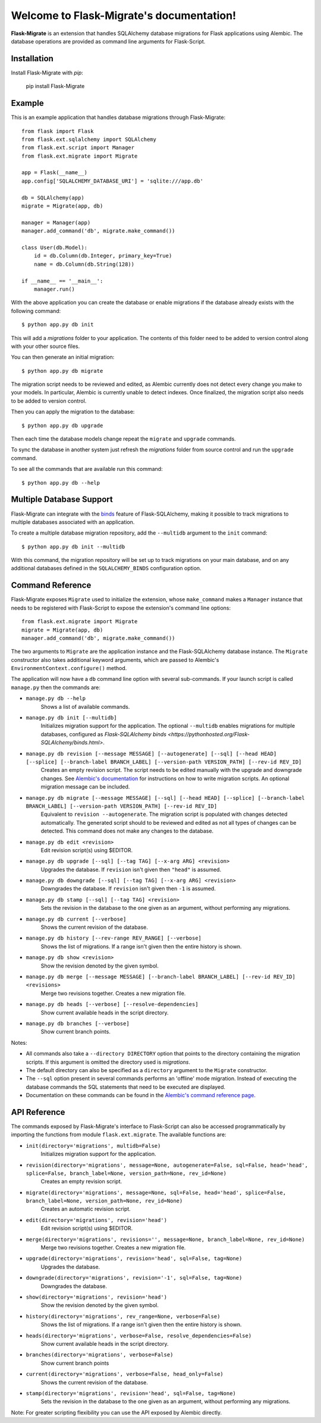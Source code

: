 .. Flask-Migrate documentation master file, created by
   sphinx-quickstart on Fri Jul 26 14:48:13 2013.
   You can adapt this file completely to your liking, but it should at least
   contain the root `toctree` directive.

Welcome to Flask-Migrate's documentation!
==========================================

**Flask-Migrate** is an extension that handles SQLAlchemy database migrations for Flask applications using Alembic. The database operations are provided as command line arguments for Flask-Script.

Installation
------------

Install Flask-Migrate with `pip`:

    pip install Flask-Migrate

Example
-------

This is an example application that handles database migrations through Flask-Migrate::

    from flask import Flask
    from flask.ext.sqlalchemy import SQLAlchemy
    from flask.ext.script import Manager
    from flask.ext.migrate import Migrate

    app = Flask(__name__)
    app.config['SQLALCHEMY_DATABASE_URI'] = 'sqlite:///app.db'

    db = SQLAlchemy(app)
    migrate = Migrate(app, db)

    manager = Manager(app)
    manager.add_command('db', migrate.make_command())

    class User(db.Model):
        id = db.Column(db.Integer, primary_key=True)
        name = db.Column(db.String(128))

    if __name__ == '__main__':
        manager.run()

With the above application you can create the database or enable migrations if the database already exists with the following command::

    $ python app.py db init
    
This will add a `migrations` folder to your application. The contents of this folder need to be added to version control along with your other source files. 

You can then generate an initial migration::

    $ python app.py db migrate
    
The migration script needs to be reviewed and edited, as Alembic currently does not detect every change you make to your models. In particular, Alembic is currently unable to detect indexes. Once finalized, the migration script also needs to be added to version control.

Then you can apply the migration to the database::

    $ python app.py db upgrade
    
Then each time the database models change repeat the ``migrate`` and ``upgrade`` commands.

To sync the database in another system just refresh the `migrations` folder from source control and run the ``upgrade`` command.

To see all the commands that are available run this command::

    $ python app.py db --help

Multiple Database Support
-------------------------

Flask-Migrate can integrate with the  `binds <https://pythonhosted.org/Flask-SQLAlchemy/binds.html>`_ feature of Flask-SQLAlchemy, making it possible to track migrations to multiple databases associated with an application.

To create a multiple database migration repository, add the ``--multidb`` argument to the ``init`` command::

    $ python app.py db init --multidb

With this command, the migration repository will be set up to track migrations on your main database, and on any additional databases defined in the ``SQLALCHEMY_BINDS`` configuration option.

Command Reference
-----------------

Flask-Migrate exposes ``Migrate`` used to initialize the extension, whose ``make_command`` makes a ``Manager`` instance that needs to be registered with Flask-Script to expose the extension's command line options::

    from flask.ext.migrate import Migrate
    migrate = Migrate(app, db)
    manager.add_command('db', migrate.make_command())

The two arguments to ``Migrate`` are the application instance and the Flask-SQLAlchemy database instance. The ``Migrate`` constructor also takes additional keyword arguments, which are passed to Alembic's ``EnvironmentContext.configure()`` method.


The application will now have a ``db`` command line option with several sub-commands. If your launch script is called ``manage.py`` then the commands are:

- ``manage.py db --help``
    Shows a list of available commands.
    
- ``manage.py db init [--multidb]``
    Initializes migration support for the application. The optional ``--multidb`` enables migrations for multiple databases, configured as `Flask-SQLAlchemy binds <https://pythonhosted.org/Flask-SQLAlchemy/binds.html>`.
    
- ``manage.py db revision [--message MESSAGE] [--autogenerate] [--sql] [--head HEAD] [--splice] [--branch-label BRANCH_LABEL] [--version-path VERSION_PATH] [--rev-id REV_ID]``
    Creates an empty revision script. The script needs to be edited manually with the upgrade and downgrade changes. See `Alembic's documentation <https://alembic.readthedocs.org/en/latest/index.html>`_ for instructions on how to write migration scripts. An optional migration message can be included.
    
- ``manage.py db migrate [--message MESSAGE] [--sql] [--head HEAD] [--splice] [--branch-label BRANCH_LABEL] [--version-path VERSION_PATH] [--rev-id REV_ID]``
    Equivalent to ``revision --autogenerate``. The migration script is populated with changes detected automatically. The generated script should to be reviewed and edited as not all types of changes can be detected. This command does not make any changes to the database.

- ``manage.py db edit <revision>``
    Edit revision script(s) using $EDITOR.

- ``manage.py db upgrade [--sql] [--tag TAG] [--x-arg ARG] <revision>``
    Upgrades the database. If ``revision`` isn't given then ``"head"`` is assumed.
    
- ``manage.py db downgrade [--sql] [--tag TAG] [--x-arg ARG] <revision>``
    Downgrades the database. If ``revision`` isn't given then ``-1`` is assumed.
    
- ``manage.py db stamp [--sql] [--tag TAG] <revision>``
    Sets the revision in the database to the one given as an argument, without performing any migrations.
    
- ``manage.py db current [--verbose]``
    Shows the current revision of the database.
    
- ``manage.py db history [--rev-range REV_RANGE] [--verbose]``
    Shows the list of migrations. If a range isn't given then the entire history is shown.

- ``manage.py db show <revision>``
    Show the revision denoted by the given symbol.

- ``manage.py db merge [--message MESSAGE] [--branch-label BRANCH_LABEL] [--rev-id REV_ID] <revisions>``
    Merge two revisions together. Creates a new migration file.

- ``manage.py db heads [--verbose] [--resolve-dependencies]``
    Show current available heads in the script directory.

- ``manage.py db branches [--verbose]``
    Show current branch points.

Notes:
 
- All commands also take a ``--directory DIRECTORY`` option that points to the directory containing the migration scripts. If this argument is omitted the directory used is `migrations`.
- The default directory can also be specified as a ``directory`` argument to the ``Migrate`` constructor.
- The ``--sql`` option present in several commands performs an 'offline' mode migration. Instead of executing the database commands the SQL statements that need to be executed are displayed.
- Documentation on these commands can be found in the `Alembic's command reference page <https://alembic.readthedocs.org/en/latest/api.html#commands>`_.

API Reference
-------------

The commands exposed by Flask-Migrate's interface to Flask-Script can also be accessed programmatically by importing the functions from module ``flask.ext.migrate``. The available functions are:

- ``init(directory='migrations', multidb=False)``
    Initializes migration support for the application.

- ``revision(directory='migrations', message=None, autogenerate=False, sql=False, head='head', splice=False, branch_label=None, version_path=None, rev_id=None)``
    Creates an empty revision script.

- ``migrate(directory='migrations', message=None, sql=False, head='head', splice=False, branch_label=None, version_path=None, rev_id=None)``
    Creates an automatic revision script.

- ``edit(directory='migrations', revision='head')``
    Edit revision script(s) using $EDITOR.

- ``merge(directory='migrations', revisions='', message=None, branch_label=None, rev_id=None)``
    Merge two revisions together.  Creates a new migration file.

- ``upgrade(directory='migrations', revision='head', sql=False, tag=None)``
    Upgrades the database.

- ``downgrade(directory='migrations', revision='-1', sql=False, tag=None)``
    Downgrades the database.

- ``show(directory='migrations', revision='head')``
    Show the revision denoted by the given symbol.

- ``history(directory='migrations', rev_range=None, verbose=False)``
    Shows the list of migrations. If a range isn't given then the entire history is shown.

- ``heads(directory='migrations', verbose=False, resolve_dependencies=False)``
    Show current available heads in the script directory.

- ``branches(directory='migrations', verbose=False)``
    Show current branch points

- ``current(directory='migrations', verbose=False, head_only=False)``
    Shows the current revision of the database.
    
- ``stamp(directory='migrations', revision='head', sql=False, tag=None)``
    Sets the revision in the database to the one given as an argument, without performing any migrations.

Note: For greater scripting flexibility you can use the API exposed by Alembic directly.
